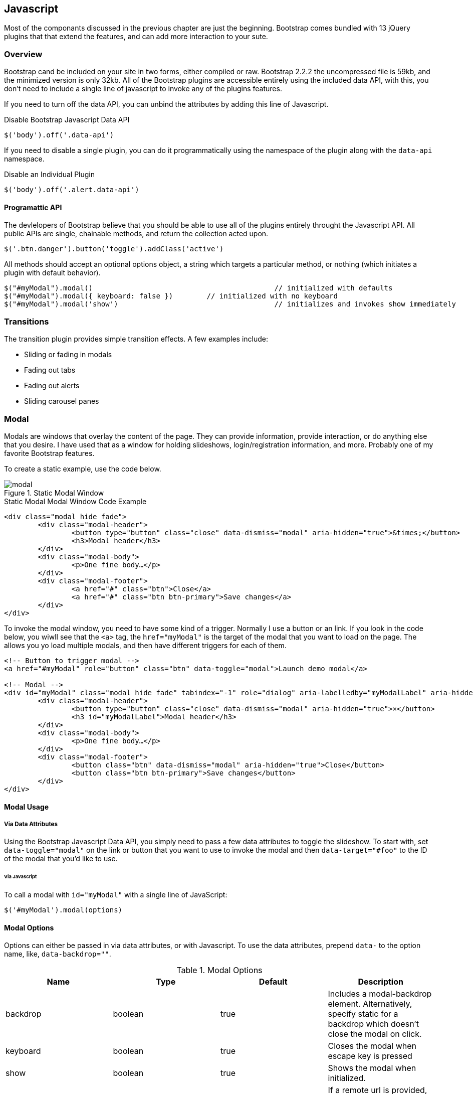 == Javascript 

Most of the componants discussed in the previous chapter are just the beginning. Bootstrap comes bundled with 13 jQuery plugins that that extend the features, and can add more interaction to your sute.

=== Overview

Bootstrap cand be included on your site in two forms, either compiled or raw. Bootstrap 2.2.2 the uncompressed file is 59kb, and the minimized version is only 32kb. All of the Bootstrap plugins are accessible entirely using the included data API, with this, you don't need to include a single line of javascript to invoke any of the plugins features.

If you need to turn off the data API, you can unbind the attributes by adding this line of Javascript.

.Disable Bootstrap Javascript Data API
[source, js]
----
$('body').off('.data-api')
----

If you need to disable a single plugin, you can do it programmatically using the namespace of the plugin along with the `data-api` namespace.

.Disable an Individual Plugin
[source, js]
----
$('body').off('.alert.data-api')
----

==== Programattic API

The devlelopers of Bootstrap believe that you should be able to use all of the plugins entirely throught the Javascript API. All public APIs are single, chainable methods, and return the collection acted upon.

[source, js]
----
$('.btn.danger').button('toggle').addClass('active')
----

All methods should accept an optional options object, a string which targets a particular method, or nothing (which initiates a plugin with default behavior).

[source, js]
----
$("#myModal").modal()						// initialized with defaults
$("#myModal").modal({ keyboard: false })	// initialized with no keyboard
$("#myModal").modal('show')					// initializes and invokes show immediately
----

=== Transitions

The transition plugin provides simple transition effects. A few examples include:

* Sliding or fading in modals
* Fading out tabs
* Fading out alerts
* Sliding carousel panes

=== Modal

Modals are windows that overlay the content of the page. They can provide information, provide interaction, or do anything else that you desire. I have used that as a window for holding slideshows, login/registration information, and more. Probably one of my favorite Bootstrap features.

To create a static example, use the code below.

.Static Modal Window
image::images/modal.png[]

.Static Modal Modal Window Code Example
[source, html]
----
<div class="modal hide fade">
	<div class="modal-header">
		<button type="button" class="close" data-dismiss="modal" aria-hidden="true">&times;</button>
		<h3>Modal header</h3>
	</div>
	<div class="modal-body">
		<p>One fine body…</p>
	</div>
	<div class="modal-footer">
		<a href="#" class="btn">Close</a>
		<a href="#" class="btn btn-primary">Save changes</a>
	</div>
</div>
----

To invoke the modal window, you need to have some kind of a trigger. Normally I use a button or an link. If you look in the code below, you wiwll see that the `<a>` tag, the `href="myModal"` is the target of the modal that you want to load on the page. The allows you yo load multiple modals, and then have different triggers for each of them.

[source, html]
----
<!-- Button to trigger modal -->
<a href="#myModal" role="button" class="btn" data-toggle="modal">Launch demo modal</a>
 
<!-- Modal -->
<div id="myModal" class="modal hide fade" tabindex="-1" role="dialog" aria-labelledby="myModalLabel" aria-hidden="true">
	<div class="modal-header">
		<button type="button" class="close" data-dismiss="modal" aria-hidden="true">×</button>
		<h3 id="myModalLabel">Modal header</h3>
	</div>
	<div class="modal-body">
		<p>One fine body…</p>
	</div>
	<div class="modal-footer">
		<button class="btn" data-dismiss="modal" aria-hidden="true">Close</button>
		<button class="btn btn-primary">Save changes</button>
	</div>
</div>
----

==== Modal Usage

===== Via Data Attributes

Using the Bootstrap Javascript Data API, you simply need to pass a few data attributes to toggle the slideshow. To start with, set `data-toggle="modal"` on the link or button that you want to use to invoke the modal and then `data-target="#foo"` to the ID of the modal that you'd like to use.

====== Via Javascript

To call a modal with `id="myModal"` with a single line of JavaScript:

[source, js]
----
$('#myModal').modal(options)
----

==== Modal Options

Options can either be passed in via data attributes, or with Javascript. To use the data attributes, prepend `data-` to the option name, like, `data-backdrop=""`.

.Modal Options
[options="header"]
|=======================
|Name 		|Type       |Default 	|Description
|backdrop 	|boolean	|true		|Includes a modal-backdrop element. Alternatively, specify static for a backdrop which doesn't close the modal on click.
|keyboard 	|boolean	|true		|Closes the modal when escape key is pressed
|show 		|boolean	|true		|Shows the modal when initialized.
|remote 	|path 		|false		|If a remote url is provided, content will be loaded via jQuery's load method and injected into the .modal-body. If you're using the data api, you may alternatively use the href tag to specify the remote source.
|=======================


==== Methods

===== Options
Activates your content as a modal. Accepts an optional options object.

..modal(options)
[source, js]
----
$('#myModal').modal({
	keyboard: false
})
----

===== Toggle
Manually toggles a modal.

..modal('toggle')
[source, js]
----
$('#myModal').modal('toggle')
----

===== Show
Manually opens a modal.

..modal('show')
[source, js]
----
$('#myModal').modal('show')
----

===== Hide
Manually hides a modal.

..modal('hide')
[source, js]
----
$('#myModal').modal('hide')
----

==== Events

If you need specific events during the firing events of Bootstrap's modals, you can use the folloing events.

.Modal Events
[options="header"]
|=======================
|Event 	|Description
|show	|This event fires immediately when the `show` instance method is called.
|shown	|This event is fired when the modal has been made visible to the user (will wait for css transitions to complete).
|hide	|This event is fired immediately when the `hide` instance method has been called.
|hidden	|This event is fired when the modal has finished being hidden from the user (will wait for css transitions to complete).		|
|=======================

[source, js]
----
$('#myModal').on('hidden', function () {
	 alert('Hey girl, I heard you like modals...c');
})
----


=== Dropdown

The dropdown was covered extensively in chapter 3, but then, the interaction was simply glossed over. As a refresher, dropdowns can be added to the the navbar, pills, tabs and buttons.

==== Dropdown Usage via the Data API

To use, add use `data-toggle="dropdown"` to a link or button to toggle the dropdown.

.Dropdown Within Navbar 
image::images/dropdown-javascript.png[]

.Dropdown Code Example with Data Attributes
[source, html]
----
<div class="dropdown">
	<a class="dropdown-toggle" data-toggle="dropdown" href="#">Dropdown trigger</a>
	<ul class="dropdown-menu" role="menu" aria-labelledby="dLabel">
		...
	</ul>
</div>
----

If you need to keep links entact, useful if the browser is not enabling Javascript, use the `data-target` attribute instead of `href="#"`.

.Dropdown via the `data-target` Attribute
[source, html]
----
<div class="dropdown">
	<a class="dropdown-toggle" id="dLabel" role="button" data-toggle="dropdown" data-target="#" href="/page.html">
		Dropdown
		<b class="caret"></b>
	</a>
	<ul class="dropdown-menu" role="menu" aria-labelledby="dLabel">
		...
	</ul>
</div>
----

==== Dropdown Usage via Javascript

To call the dropdown toggle via Javascript, use the following method.

.Dropdown via Javascript
[source, js]
----
$('.dropdown-toggle').dropdown()
----

==== Methods

The dropdown toggle has a simple method to toggle the dropdown. There are no options.

[source, js]
----
$().dropdown('toggle')
----


=== Scrollspy

The scrollspy plugin allows you to target sections of the page based on scroll position. In its basic implementation, as you scroll you can add active classes to the nav bar based on the scroll postion. To add the scrollspy plugin via data attributes, add `data-spy="scroll"` to the element you want to spy on (most typically this would be the body) and `data-target=".navbar"` to the navbar that you want to apply the class changes to. 

image::images/scrollspy.png[]

==== Usage

.Body Configuration for Scrollspy
[source, html]
----
<body data-spy="scroll" data-target=".navbar">...</body>
----

In the navbar, you will need to have page anchors that will serve as indicators for the element to spy on. 

.Navbar Setup for Scrollspy
[source, html]
----
<div class="navbar">
	<div class="navbar-inner">
		<div class="container">
			<a class="brand" href="#">Jake's BBQ</a>
			<div class="nav-collapse">
				<ul class="nav">
					<li class="active"><a href="#">Home</a></li>
					<li><a href="#pork">Pork</a></li>
					<li><a href="#beef">Beef</a></li>
					<li><a href="#chicken">Chicken</a></li>
				</ul>
			</div><!-- /.nav-collapse -->
		</div>
	</div><!-- /navbar-inner -->
</div>
----

===== Usage via Javascript

.Javascript Usage
[source, js]
----
$('#navbar').scrollspy()
----

==== Scrollspy Methods

===== .scrollspy('refresh')

When calling the scrollspy via the Javascript method, you will need to call the .refresh method to update the DOM.

[source, js]
----
$('[data-spy="scroll"]').each(function () {
	var $spy = $(this).scrollspy('refresh')
});
----

==== Options

Options can be passed via data attributes or JavaScript. For data attributes, append the option name to data-, as in data-offset="".


.Scrollspy Options
[options="header"]
|=======================
|Name	|type	|default	|description
|offset	|number	|10			|Pixels to offset from top when calculating position of scroll.
|=======================

==== Events

[options="header"]
|=======================
|Event		|Description
|activate	|This event fires whenever a new item becomes activated by the scrollspy.
|=======================


=== Toggleable Tabs

That tabbable tabs were introduced back in chapter 3. Combing a few data attributes, you can easily create a tabbed interface. To do so, create the nav interface, and then wrap the content of the tabs inside a `<div>` with a class of `.tab-content`.

.Toggleable Tabs
image::images/toggleable-tabs.png[]

.Basic Markup of Toggleable Tabs
[source, html]
----
<ul class="nav nav-tabs">
	<li><a href="#home" data-toggle="tab">Home</a></li>
	<li><a href="#profile" data-toggle="tab">Profile</a></li>
	<li><a href="#messages" data-toggle="tab">Messages</a></li>
	<li><a href="#settings" data-toggle="tab">Settings</a></li>
</ul>
 
<div class="tab-content">
	<div class="tab-pane active" id="home">...</div>
	<div class="tab-pane" id="profile">...</div>
	<div class="tab-pane" id="messages">...</div>
	<div class="tab-pane" id="settings">...</div>
</div>
----

==== Usage

To enable the tabs, you can use the Bootstrap Data API, or using Javascript directly. With the Data API, you need to add `data-toggle` to the anchors. The target of the anchors will activate the content of that `<div>`. Alternatively, instead of using the `href="#"`, you can also use `data-target=""` with the ID of the `.tab-pane` that you want to target.

.Enable Tabs via Javascript
[source, js]
----
 $('#myTab a').click(function (e) {
	e.preventDefault();
	$(this).tab('show');
})
----

.Example of different ways to activate tabs
[source, js]
----
$('#myTab a[href="#profile"]').tab('show'); // Select tab by name
$('#myTab a:first').tab('show'); // Select first tab
$('#myTab a:last').tab('show'); // Select last tab
$('#myTab li:eq(2) a').tab('show'); // Select third tab (0-indexed)
----

==== Events

[options="header"]
|=======================
|Event 	|Description
|show	|This event fires on tab show, but before the new tab has been shown. Use `event.target` and `event.relatedTarget` to target the active tab and the previous active tab (if available) respectively.
|shown 	|This event fires on tab show after a tab has been shown. Use `event.target` and `event.relatedTarget` to target the active tab and the previous active tab (if available) respectively.
|=======================

.Example of shown method
[source, js]
----
$('a[data-toggle="tab"]').on('shown', function (e) {
	e.target // activated tab
	e.relatedTarget // previous tab
})
----

=== Tooltips

Tooltips are useful when you need to describe a link, or perphaps used in conjuction with the `<abbr>` tag, provide the defintion of an abbreviation. The plugin was originally based on the jQuery.tipsy plugin written by Jason Frame. It has since been updated to work without images, animate with a CSS animation, and work with the Bootstrap Javascript API.

.Tooltip Placement
image::images/tooltips.png[]

==== Usage

.Bootstrap Data API
[source, js]
----
<a href="#" rel="tooltip" title="This is the tooltip">Tooltip Example</a>
----

.Javasscript
[source, js]
----
$('#example').tooltip(options)
----

==== Options

Like all of the plugins, there are options that can be added via the Bootstrap Data API, or invoked via Javascript.

[options="header"]
|=======================
|Name 		|type 				|default 	|description
|animation 	|boolean			|true		|apply a css fade transition to the tooltip
|html 		|boolean			|false		|Insert html into the tooltip. If false, jquery's `text` method will be used to insert content into the dom. Use text if you're worried about XSS attacks.
|placement	|string/function 	|\'top\'	|how to position the tooltip - top/bottom/left/right
|selector	|string				|false		|If a selector is provided, tooltip objects will be delegated to the specified targets.
|title		|string/function	|''			|default title value if `title` tag isn't present
|trigger	|string				|\'hover\'	|how tooltip is triggered - click | hover | focus | manual
|delay 		|number/object		|0 			|delay showing and hiding the tooltip (ms) - does not apply to manual trigger type If a number is supplied, delay is applied to both hide/show Object structure is: `delay: { show: 500, hide: 100 }`
|=======================


==== Methods

===== Options

Attaches a tooltip handler to an element collection.

[source, html]
----
$().tooltip(options)
----


==== Show

Reveals an element's tooltip.

[source, html]
----
$('#element').tooltip('show')
----

===== Hide

Hides an element's tooltip.

[source, js]
----
$('#element').tooltip('hide')
----

===== Toggle

Toggles an element's tooltip.

[source, js]
----
$('#element').tooltip('toggle')
----

===== Destroy

Hides and destroys an element's tooltip.

[source, js]
----
$('#element').tooltip('destroy')
----

=== Popover

The popover is a sibling of the tooltip, offering an entended view, complete with a heading. For the popver to activate, a person just needs to hover over the element. The content of the popver can be populated entirely using the Bootstrap Data API.

.Popover Placement
image::images/popover.png[]

[source, html]
----
<a href="#" class="btn" rel="popover" title="Using Popover" data-content="Just add content to the data-content attribute.">Click Me!</a>
----


==== Usage

.Enable with Javascript
[source, js]
----
$('#example').popover(options)
----

==== Options

All options can be passed via the Boostrap Data API, or directly with Javascript.

++++
<table class="table table-bordered table-striped">
  <thead>
   <tr>
     <th style="width: 100px;">Name</th>
     <th style="width: 100px;">type</th>
     <th style="width: 50px;">default</th>
     <th>description</th>
   </tr>
  </thead>
  <tbody>
   <tr>
     <td>animation</td>
     <td>boolean</td>
     <td>true</td>
     <td>apply a css fade transition to the tooltip</td>
   </tr>
   <tr>
     <td>html</td>
     <td>boolean</td>
     <td>false</td>
     <td>Insert html into the popover. If false, jquery's <code>text</code> method will be used to insert content into the dom. Use text if you're worried about XSS attacks.</td>
   </tr>
   <tr>
     <td>placement</td>
     <td>string|function</td>
     <td>'right'</td>
     <td>how to position the popover - top | bottom | left | right</td>
   </tr>
   <tr>
     <td>selector</td>
     <td>string</td>
     <td>false</td>
     <td>if a selector is provided, tooltip objects will be delegated to the specified targets</td>
   </tr>
   <tr>
     <td>trigger</td>
     <td>string</td>
     <td>'click'</td>
     <td>how popover is triggered - click | hover | focus | manual</td>
   </tr>
   <tr>
     <td>title</td>
     <td>string | function</td>
     <td>''</td>
     <td>default title value if `title` attribute isn't present</td>
   </tr>
   <tr>
     <td>content</td>
     <td>string | function</td>
     <td>''</td>
     <td>default content value if `data-content` attribute isn't present</td>
   </tr>
   <tr>
     <td>delay</td>
     <td>number | object</td>
     <td>0</td>
     <td>
      delay showing and hiding the popover (ms) - does not apply to manual trigger type
      If a number is supplied, delay is applied to both hide/show
      Object structure is: <code>delay: { show: 500, hide: 100 }</code>
     </td>
   </tr>
  </tbody>
</table>
++++

==== Methods

===== Options

Initializes popovers for an element collection.

[source, js]
----
$().popover(options)
----

===== Show

Reveals an elements popover.

[source, js]
----
$('#element').popover('show')
----

===== Hide

Hides an elements popover.

[source, js]
----
$('#element').popover('hide')
----

===== Toggle

Toggles an elements popover.

[source, js]
----
$('#element').popover('toggle')
----

===== Destroy

Hides and destroys an element's popover.

[source, js]
----
$('#element').popover('destroy')
----

=== Alerts

With the Data APi, it is easy to add dismiss functionality to alert messages. 

image::images/alert-error.png[]

==== Usage

.Dismiss Via Javascript
[source, js]
----
$(".alert").alert()
----

.Dismiss Via Data API
[source, js]
----
<a class="close" data-dismiss="alert" href="#">&times;</a>
----

==== Methods

[source, js]
----
$().alert()
----

To enable all alerts to be ale to be closed, add the above method. To enable alerts to animate out when closed, make sure they have the `.fade` and `.in` class already applied to them.


===== Close

Closes an alert.

[source, html]
----
$(".alert").alert('close')
----

==== Events

There are two event that can be tied to Bootstrap's alert class.

[options="header"]
|=======================
|Event 	|Description
|close	|This event fires immediately when the close instance method is called.
|closed	|This event is fired when the alert has been closed (will wait for css transitions to complete).
|=======================

[source, js]
----
$('#my-alert').bind('closed', function () {
  // do something…
})
----

=== Buttons

Buttons were introduced in chapter 3, and you don't need to do anything to make them work as links, and as buttons in forms. There is some additional interaction that you can add with the plugin, notably loading states, and adding toolbar like functionality to button groups.

==== Loading State

To add a loading state to a button, simply add `data-loading-text="Loading..."` as an attribute to the button. When the button is clicked, the `.disabled` class is added, giving the apearence that it can no longer be clicked.

image::button-loading.png[]

[source, html]
----
<button type="button" class="btn btn-primary" data-loading-text="Loading...">Submit!</button>
----

==== Single Toggle

When clicking on a button with the `data-toggle="button"` attribute, a class of `.active` is added.

image::images/button-toggle.png[]

[source, html]
----
<button type="button" class="btn btn-primary" data-toggle="button">Toggle</button>
----

==== Checkbox Buttons

Buttons can work like checkboxes, where you can select many of the options in a button group. To add this function, add `data-toggle="buttons-checkbox"` for checkbox style toggling on `btn-group`.

.Checkbox Buttons
image::images/button-checkbox.png[]

[source, html]
----
<div class="btn-group" data-toggle="buttons-checkbox">
  <button type="button" class="btn btn-primary">Left</button>
  <button type="button" class="btn btn-primary">Middle</button>
  <button type="button" class="btn btn-primary">Right</button>
</div>
----

==== Radio Buttons

Radio buttons function similarily to checkboxes, the primary difference is that a radio button doesn't allow for multiple selections, only one in the group. To add this function, add `data-toggle="buttons-radio"` for radio style toggling on `btn-group`.

.Radio Buttons
image::images/button-radio.png[]

[source, html]
----
<div class="btn-group" data-toggle="buttons-radio">
  <button type="button" class="btn btn-primary">Left</button>
  <button type="button" class="btn btn-primary">Middle</button>
  <button type="button" class="btn btn-primary">Right</button>
</div>
----

==== Usage

To enable all buttons via Javascript, add this code:

[source, js]
----
$('.nav-tabs').button()
----

==== Methods

===== Toggle

Toggles push state. Gives the button the appearance that it has been activated.

[source, js]
----
$().button('toggle')
----

===== Loading

Sets button state to loading - disables button and swaps text to loading text. Loading text should be defined on the button element using the data attribute data-loading-text.

[source, html]
----
<button type="button" class="btn" data-loading-text="loading stuff..." >...</button>
----

===== Reset

Resets button state, bringing the original content back to the text. Useful when you need to return the button back to the primary state.

[source, js]
----
$().button('reset')
----

===== String

[source, js]
----
$().button('string')
----

To reset the button state, and bring in new content, use the string method.

[source, html]
----
<button type="button" class="btn" data-complete-text="finished!" >...</button>

<script>
  $('.btn').button('complete')
</script>
----

=== Collapse

The collapse plugin makes it easy to make collapsing divs. Whether you use it to build accordian naviation or content boxes, it allows for a lot of content options.

.Example Accordian
image::images/collapse.png[]

.Accordian Code
[source, html]
----
<div class="accordion" id="accordion2">
  <div class="accordion-group">
    <div class="accordion-heading">
      <a class="accordion-toggle" data-toggle="collapse" data-parent="#accordion2" href="#collapseOne">
        Collapsible Group Item #1
      </a>
    </div>
    <div id="collapseOne" class="accordion-body collapse in">
      <div class="accordion-inner">
        Anim pariatur cliche...
      </div>
    </div>
  </div>
  <div class="accordion-group">
    <div class="accordion-heading">
      <a class="accordion-toggle" data-toggle="collapse" data-parent="#accordion2" href="#collapseTwo">
        Collapsible Group Item #2
      </a>
    </div>
    <div id="collapseTwo" class="accordion-body collapse">
      <div class="accordion-inner">
        Anim pariatur cliche...
      </div>
    </div>
  </div>
</div>
...
----

You can also use the data attributes to make all content collapsable.

[source, html]
----
<button type="button" class="btn btn-danger" data-toggle="collapse" data-target="#demo">
  simple collapsible
</button>
 
<div id="demo" class="collapse in"> … </div>
----

==== Usage

===== Via Data Attributes

Like all of the plugins that use the data attributes API, you can add all needed markup without writing any Javascript. Add `data-toggle="collapse"` and a `data-target` to the element to automatically assign control of a collapsible element. The `data-target` attribute will accept a css selector to apply the collapse to. Be sure to add the class `.collapse` to the collapsible element. If you'd like it to default open, add the additional class `.in`.

To add accordion-like group management to a collapsible control, add the data attribute data-parent="#selector".

===== Via Javascript

[source, js]
----
$(".collapse").collapse()
----

==== Options

Options can be passed via data attributes, or with Javascript. 

[options="header"]
|=======================
|Name	|type		|default	|description
|parent	|selector	|false		|If selector then all collapsible elements under the specified parent will be closed when this collapsible item is shown. (similar to traditional accordion behavior)
|toggle	|boolean	|true		|Toggles the collapsible element on invocation
|=======================

==== Methods

===== Options

Activates your content as a collapsible element. Accepts an optional options object.

[source, js]
----
.collapse(options)
----

===== Toggle 

Toggles a collapsible element to shown or hidden.

[source, js]
----
$('#myCollapsible').collapse({
  toggle: false
})
.collapse('toggle')
----

===== Show

Shows a collapsible element.

[code, js]
----
.collapse('show')
----

===== Hide

Hides a collapsible element.

[source, js]
----
.collapse('hide')
----

==== Events

There are four events that can be hooked into with the collapse plugin.

[options="header"]
|=======================
|Event	|Description
|show	|This event fires immediately when the `show` instance method is called.
|shown	|This event is fired when a collapse element has been made visible to the user (will wait for css transitions to complete).
|hide	| This event is fired immediately when the `hide` method has been called.
|hidden	|This event is fired when a collapse element has been hidden from the user (will wait for css transitions to complete).
|=======================

[source, js]
----
$('#myCollapsible').on('hidden', function () {
  // do something…
})
----

=== Carousel

The Bootstrap carousel is a flexible, responsive way to add a slider to your site. In addiotn to being responsive, the content is flexible enough to allow images, iframes, video, or likely anytime of content that you might want.

.Carousel Example
image::images/carousel.png[]

.Carousel Code Example
[source, html]
----
<div id="myCarousel" class="carousel slide">
  <!-- Carousel items -->
  <div class="carousel-inner">
    <div class="active item">…</div>
    <div class="item">…</div>
    <div class="item">…</div>
  </div>
  <!-- Carousel nav -->
  <a class="carousel-control left" href="#myCarousel" data-slide="prev">&lsaquo;</a>
  <a class="carousel-control right" href="#myCarousel" data-slide="next">&rsaquo;</a>
</div>
----

==== Usage

To implement the carousel, you just need to add the code with the markup above. No need for data atrributes, just simple class based development. To call the carousel with Javascript, you can do it manually with the following code:

[source, js]
----
$('.carousel').carousel()
----

==== Options

Options can be passed through data attributes, or through Javascript.


[options="header"]
|=======================
|Name		|type	|default	|description
|interval	|number	|5000		|The amount of time to delay between automatically cycling an item. If false, carousel will not automatically cycle.
|pause		|string	|"hover"	|Pauses the cycling of the carousel on mouseenter and resumes the cycling of the carousel on mouseleave.
|=======================


==== Methods

===== Options

Initializes the carousel with an optional options object and starts cycling through items.

[source, js]
----
$('.carousel').carousel({
  interval: 2000
})
----

===== Cycle

Cycles through the carousel items from left to right.

[source, js]
----
.carousel('cycle')
----

===== Pause

Stops the carousel from cycling through items.

[source, js]
----
.carousel('pause')
----

===== Number

Cycles the carousel to a particular frame (0 based, similar to an array).

[source, js]
----
.carousel(number)
----

===== Prev

Cycles to the previous item.

[source, js]
----
.carousel('prev')
----

===== Next

Cycles to the next item.

[source, js]
----
.carousel('next')
----


==== Events

The carousel has two events that you can hook into.

[options="header"]
|=======================
|Event 	|Description
|slide 	|This event fires immediately when the slide instance method is invoked.
|slid 	|This event is fired when the carousel has completed its slide transition.
|=======================

=== Typeahead

Typeahead allows you to easily create typeahead inputs in forms. Example, you could preload states in a state field, or using some Javascript, get search results using some ajax calls.

.Typeahead Example
image::images/typeahead.png[]

==== Usage

Using data API, you can add sources via the `data-source` attribute. Items should be listed in either a JSON array, or a function.

.Typeahead Code Example
[source, html]
----
<input 
	type="text" 
	class="span3" 
	data-provide="typeahead" 
	data-items="4" 
	data-source="[
		'Alabama',
		'Alaska',
		'Arizona',
		'Arkansas',
		'California',
		...
		]"
>
----

To call directly with Javascript, use the following method.

.Javscipt Method
[source, js]
----
$('.typeahead').typeahead()
----

==== Options

[options="header"]
|===========================
|Name       |type           |default                                      |description                                                                                                                                                                                                                                                                                                              
|source     |array, function|[ ]                                          |The data source to query against. May be an array of strings or a function. The function is passed two arguments, the `query` value in the input field and the `process` callback. The function may be used synchronously by returning the data source directly or asynchronously via the `process` callback's single argument.
|items      |number         |8                                            |The max number of items to display in the dropdown.                                                                                                                                                                                                                                                                      
|minLength  |number         |1                                            |The minimum character length needed before triggering autocomplete suggestions                                                                                                                                                                                                                                           
|matcher    |function       |case insensitive                             |The method used to determine if a query matches an item. Accepts a single argument, the item against which to test the query. Access the current query with `this.query`. Return a boolean true if query is a match.                                                                                                       
|sorter     |function       |exact match, case sensitive, case insensitive|Method used to sort autocomplete results. Accepts a single argument items and has the scope of the typeahead instance. Reference the current query with `this.query`.                                                                                                                                                      
|updater    |function       |returns selected item                        |The method used to return selected item. Accepts a single argument, the item and has the scope of the typeahead instance.                                                                                                                                                                                                
|highlighter|function       |highlights all default matches               |Method used to highlight autocomplete results. Accepts a single argument item and has the scope of the typeahead instance. Should return html.                                                                                                                                                                           
|===========================


=== Affix

The affix plugin allows you to allow a `div` to become affixed to a location on the page. A common example of this is social icons on a page. They will start in a location, but as the page hits a certain mark, the `div` will become locked in place and will stop scrolling with the rest of the page.

==== Usage

To apply the affix plugin to a `div`, you can use either data attributes, or use Javascript directly. Of note, you must position the element so that it can be affixed to the page. Position is controlled by the `data-spy` attribute, using either  `affix`, `affix-top`, or `affix-bottom`. You then use the `data-offset` to calcualte the position of the scroll.

[source, html]
----
<div data-spy="affix" data-offset-top="200">
	...
</div>
----
 
==== Options

[options="header"]
|===========================
|Name	|type						|default	|description
|offset	|number/function/object		|10			|Pixels to offset from screen when calculating position of scroll. If a single number is provided, the offset will be applied in both top and left directions. To listen for a single direction, or multiple unique offsets, just provide an object `offset: { x: 10 }`. Use a function when you need to dynamically provide an offset (useful for some responsive designs).
